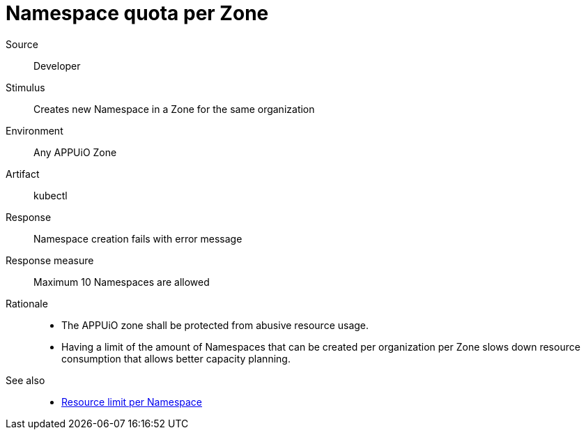 // According to ISO 25010 (https://iso25000.com/index.php/en/iso-25000-standards/iso-25010)
// Resource utilization and capacity are in the Performance category.
= Namespace quota per Zone

Source::
Developer

Stimulus::
Creates new Namespace in a Zone for the same organization

Environment::
Any APPUiO Zone

Artifact::
kubectl

Response::
Namespace creation fails with error message

Response measure::
Maximum 10 Namespaces are allowed

Rationale::
* The APPUiO zone shall be protected from abusive resource usage.
* Having a limit of the amount of Namespaces that can be created per organization per Zone slows down resource consumption that allows better capacity planning.

See also::
* xref:references/quality-requirements/performance/resource-quota.adoc[Resource limit per Namespace]
